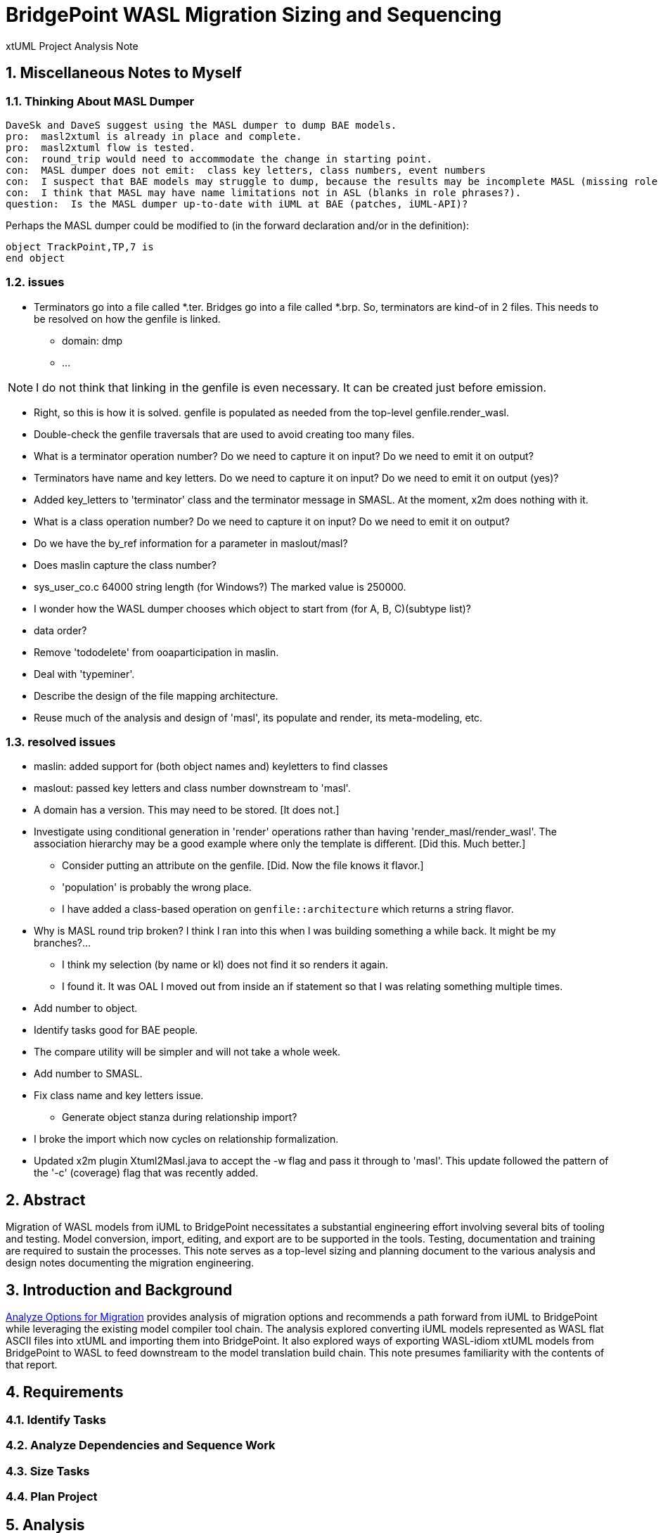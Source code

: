 = BridgePoint WASL Migration Sizing and Sequencing

xtUML Project Analysis Note

:sectnums:
:sectnumlevels: 5

== Miscellaneous Notes to Myself

=== Thinking About MASL Dumper

----
DaveSk and DaveS suggest using the MASL dumper to dump BAE models.
pro:  masl2xtuml is already in place and complete.
pro:  masl2xtuml flow is tested.
con:  round_trip would need to accommodate the change in starting point.
con:  MASL dumper does not emit:  class key letters, class numbers, event numbers
con:  I suspect that BAE models may struggle to dump, because the results may be incomplete MASL (missing role phrases for example).
con:  I think that MASL may have name limitations not in ASL (blanks in role phrases?).
question:  Is the MASL dumper up-to-date with iUML at BAE (patches, iUML-API)?
----

Perhaps the MASL dumper could be modified to (in the forward declaration and/or in the definition):
```
object TrackPoint,TP,7 is
end object
```

=== issues

- Terminators go into a file called *.ter.  Bridges go into a file called *.brp.  So, terminators are kind-of in 2 files.  This needs to be resolved on how the genfile is linked.
  * domain:  dmp
  * ...

NOTE:  I do not think that linking in the genfile is even necessary.  It can be created just before emission.

- Right, so this is how it is solved.  genfile is populated as needed from the top-level genfile.render_wasl.

- Double-check the genfile traversals that are used to avoid creating too many files.
- What is a terminator operation number?  Do we need to capture it on input?  Do we need to emit it on output?
- Terminators have name and key letters.  Do we need to capture it on input?  Do we need to emit it on output (yes)?
- Added key_letters to 'terminator' class and the terminator message in SMASL.  At the moment, x2m does nothing with it.
- What is a class operation number?  Do we need to capture it on input?  Do we need to emit it on output?
- Do we have the by_ref information for a parameter in maslout/masl?
- Does maslin capture the class number?
- sys_user_co.c 64000 string length (for Windows?)  The marked value is 250000.
- I wonder how the WASL dumper chooses which object to start from (for A, B, C)(subtype list)?
- data order?
- Remove 'tododelete' from ooaparticipation in maslin.
- Deal with 'typeminer'.
- Describe the design of the file mapping architecture.
- Reuse much of the analysis and design of 'masl', its populate and render, its meta-modeling, etc.

=== resolved issues

- maslin:  added support for (both object names and) keyletters to find classes
- maslout:  passed key letters and class number downstream to 'masl'.
- A domain has a version.  This may need to be stored.  [It does not.]
- Investigate using conditional generation in 'render' operations rather than having 'render_masl/render_wasl'.  The association hierarchy may be a good example where only the template is different.  [Did this.  Much better.]
  * Consider putting an attribute on the genfile.  [Did.  Now the file knows it flavor.]
  * 'population' is probably the wrong place.
  * I have added a class-based operation on `genfile::architecture` which returns a string flavor.
- Why is MASL round trip broken?  I think I ran into this when I was building something a while back.  It might be my branches?...
  * I think my selection (by name or kl) does not find it so renders it again.
  * I found it.  It was OAL I moved out from inside an if statement so that I was relating something multiple times.
- Add number to object.
- Identify tasks good for BAE people.
- The compare utility will be simpler and will not take a whole week.
- Add number to SMASL.
- Fix class name and key letters issue.
  * Generate object stanza during relationship import?
- I broke the import which now cycles on relationship formalization.
- Updated x2m plugin Xtuml2Masl.java to accept the -w flag and pass it through to 'masl'.  This update followed the pattern of the '-c' (coverage) flag that was recently added.

== Abstract

Migration of WASL models from iUML to BridgePoint necessitates a substantial
engineering effort involving several bits of tooling and testing.  Model
conversion, import, editing, and export are to be supported in the tools.
Testing, documentation and training are required to sustain the processes.
This note serves as a top-level sizing and planning document to the various
analysis and design notes documenting the migration engineering.

== Introduction and Background

<<dr-2,Analyze Options for Migration>> provides analysis of migration options and recommends
a path forward from iUML to BridgePoint while leveraging the existing
model compiler tool chain.  The analysis explored converting iUML models
represented as WASL flat ASCII files into xtUML and importing them into
BridgePoint.  It also explored ways of exporting WASL-idiom xtUML models
from BridgePoint to WASL to feed downstream to the model translation
build chain.  This note presumes familiarity with the contents of that
report.

== Requirements

=== Identify Tasks
=== Analyze Dependencies and Sequence Work
=== Size Tasks
=== Plan Project

== Analysis

In <<wasl-flow>> below, there are two flows.  The top flow illustrates
the convert/import from WASL flat ASCII files into BridgePoint xtUML.
The _WaslParser_ block is the substantive change in this flow relative
to the existing MASL import tooling.  The lower flow shows the export of
WASL flat ASCII files from BridgePoint xtUML.  The block labeled _wasl_
represents most of the work in the export flow.

[[wasl-flow]]
image::waslflow.png[WASL-to-xtUML and xtUML-to-WASL Flows]
WASL-to-xtUML and xtUML-to-WASL Flows

In addition to the tooling, there are training, conversion and testing
tasks involved in the project.

This section identifies the tasks that compose the project.  Each task
is analyzed independently or together in a group of related tasks.
Sizing and sequencing come as part of the analysis.  In many cases a link
to a subordinate design note is provided for the task.

Some tasks are independent.  Some tasks depend upon the completion of
other tasks.  An analysis is performed to outline sequencing required.

Sizing of each task is provided in the design note and carried into the
sections above.  A summary is provided here.

The analyses and design performed on the various tasks is managed in a
project plan.  Of course the project plan is refined over time as new
information becomes available.  However, since a significant analysis
has been performed, the confidence in the initial project plan can be
relatively high.

=== Phase 1 - Initial Model Migration
==== System Level Modeling
===== derive interfaces and ports from imported WASL
===== parse WASL project and create deployment
==== Meta-Modeling
===== Additions to xtUML MM to Store Elements Needed by WASL
====== class key letters
====== class number
====== event number
===== model markup for features in WASL not in xtUML
===== Update SMASL specification
==== Import
===== Parse WASL

- There may be order requirements in the `.dmp` file.  Relationships
need to come before object definitions (maybe).  I think that in m2x
the relationships need to be there so they can be associated with the
referential attributes.
- I think we can load/parse the `.dmp` file and process it.
This will not be complete, but it will allow for declaration of
fundamental elements that can be "filled in" by loading/parsing
the subordinate files.

===== Type
===== Interface
===== Port
===== Domain
===== Class
===== Relationships
===== State Machines
===== Terminators
===== Activities
==== Export
===== Type
===== Interface
===== Port
===== Domain
===== Class
===== Relationships
===== State Machines
===== Terminators
===== Activities
===== Folder Structure
===== Deployment (Build Set)
==== Add ASL Dialect into BridgePoint
==== Initial Model Migration
===== Convert the Relationships and Events Models
===== Automate Model Conversion
==== Testing and Validation 1
===== WASL Compare Utility
===== Compare Unedited Model Export with Import
===== Compare Edited Export with Import
==== Migrate the SWATS models (10 models)
===== Deliver SWATS Test Suite into Trial

=== Phase 2 - Production Model Migration
==== Initial Training
===== Configuration Management with Git
===== xtUML Basic Modeling
===== Tool Training
==== Testing and Validation 2
===== Conversion Support of Production Models
===== Coach Round Trip Conversion
===== Score Card
===== Reproduction Test Cases
==== Deliverable Documentation
===== Migration Guide
===== xtUML to/from WASL Structural Mapping
===== configuration management strategy and best practices
===== WASL Deployment (build set) Conversion Guide
==== ASL Editing
===== ASL syntax-highlighting editor
===== ASL user defined identifier validation
===== ASL xtUML context-sensitive edit/completion assistance
===== Auto indent

=== Phase 3 (Extended Editor)
==== Training - train the trainer
==== ASL version of GPS Watch
===== Deliver WACA model compiler for testing.
==== Enhanced Editor
===== ASL automatic reference maintenance (Rename/Refactor)


== Design

=== Convert WASL to Serial MASL (SMASL) (`WaslParser`)
=== Convert Serial MASL (SMASL) to WASL (`wasl`)

- Add required new model elements to SMASL and the models.
  * Update the SMASL specification <<dr-4,2.4>>.
    + Add an attribute to 'object' to support key letters.
  * Update `m2x`, `x2m` and `masl` to account for updated SMASL specification.
    + Add an attribute to the class, 'object', to support key letters.

=== Invocation and Builders
WASL converters, importers and exporters need to be invoked with the
set of parameters appropriate to process correct input and produce correct
output.

==== `wasl2xtuml`

- Update wasl2xtuml to deal with classpaths in a DOS environment.


=== `WaslParser` and `m2x`

- Create a new WASL parser that parses structural WASL.
- Parse WASL and emit SMASL.
- Change name from asl/Asl/ASL to wasl/WaslParser/WASL.
- Honor ordering of stanzas in the .dmp file as needed.
  * Deal with order of relationships, subtypes and objects in `.dmp` file.
  * Consider updating the WASL extraction tool instead; it may be easier.
- Compile m2x for DOS (or cygwin).
- Update `maslin` to handle some information missing from input SMASL and
divine it from other sources or from defaults.
- Deal with stack size issue in m2x (`PostOooInit` 2-dim array of strings).

==== Project Level Deployments

- parse the Extraction and import projects as deployments.
- Update `m2x` to create deployments rather than project compositions.

==== File Format Questions

- What do we do with initialization segments?  (`.scn` files)

=== `x2m` and `wasl`

In regard to the ouput of WASL compatible files, the prototyping effort
provided a proof-of-concept, but did not establish a design approach for
the ultimate WASL rendering engine.  The prototype modified the MASL
code renderer, whereas the approach desired will support both MASL and
WASL.

- render operations:
  * Change name of masl render operations to 'render_masl' on elements
    that differ between MASL and WASL.
    + The top-level render operation is on 'file'.  The packaging of the
      output text is controlled by the model as well as the specifics of
      the text being packaged.
  * Supply 'render_wasl' operations.
  * When rendering MASL, invoke the corresponding tree of 'render_masl' operations.
  * When rednering WASL, invoke the tree of 'render_wasl' operations.
- templates:
  * Put templates in subdirectories `masl` and `wasl`.
  * Supply a separate set of templates for WASL rendering.
- file packaging:

. domain
. object
. relationship
. associative
. subsuper
. type
. activity
. build set

  * Change containerization on MASL to be part of 'render'.
  * Containerize MASL with a query in the render process.
    + Change the name of 'file' to 'genfile', since there is a class called
      'file' in `mcooa` which is often in the same workspace.  This only
      matters when publishing references, which we want to do for the sake
      of consistency.
    + Stop populating the file with each element during the population stage.
    + Create files at the beginning of the 'render' query.
    + Create files based on the names of types of elements.
    + Deal with 'genfile::infolder' and 'genfile::outfolder' when no files
      pre-exist.
    + Put error message when invalid architecture flavor is passed in.
- Place a dialect attribute on population.

==== `xtuml2wasl`

=== Build Process

Update the build dependencies and build scripts to support the above changes.

- Add build artifacts for `wasl` that gets built from `masl`.
  * changed my mind, instead make `masl` a superset... maybe name it `mwasl`.
- Update the file movement in the releng pom file that populates
`toosl/mc/bin`.

== Design Comments

- What is domainScenarioList?

It is in addition to domainScenarios.
Maybe it is the initialization functions that are to run.

- Must edit the `.dmp` file and move the 'OBJECTS' stanza below
the 'RELATIONSHIPS' and 'SUBTYPES' stanzas.
- Must set the WORKSPACE env var when running `xtuml2wasl`.

=== Changing the Windows Build

The Windows build needs to become more consistent to the unix builds.
The windows build has had the least amount of tools and scripts.
However, the masl tool binaries are actually built on the server for Windows.
We simply do not ship them.

. xtumlmc_build.exe?
  * Copy xtumlmc_build to tools/mc/bin/xtumlmc_build.pl.
  * Change it to strip CRLFs from serial MASL stream.

== Work Required

- Provide import script:  wasl2xtuml
- Provide export script:  xtuml2wasl
- Provide testing scripts:  wasl_round_trip, wasldiff

== Acceptance Test

. Run `masl_round_trip` on the build server and see it pass %100.
. Run `wasl_round_trip` using WASL test suite ported from MASL.
It would be cheap and easy to port many of the MASL test cases... specifically, the really small isolated tests.
. Run `wasl_round_trip` using WACA test suite (SWATS).

== Document References

. [[dr-1]] https://support.onefact.net/issues/10440[10440 - Prototypes]
. [[dr-2]] https://support.onefact.net/issues/10414[10414 - Analyze Options for Migration]
. [[dr-3]] link:../10414_wasl/ExtractionWithHeaders.xlsx[File Formats:  Extraction with Headers]
. [[dr-4]] link:../8073_masl_parser/8277_serial_masl_spec.md[Serial MASL (SMASL) Specification]

---

This work is licensed under the Creative Commons CC0 License

---
